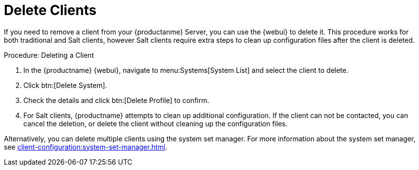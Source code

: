 [[delete.clients]]
= Delete Clients

If you need to remove a client from your {productanme} Server, you can use the {webui} to delete it.
This procedure works for both traditional and Salt clients, however Salt clients require extra steps to clean up configuration files after the client is deleted.



.Procedure: Deleting a Client
. In the {productname} {webui}, navigate to menu:Systems[System List] and select the client to delete.
. Click btn:[Delete System].
. Check the details and click btn:[Delete Profile] to confirm.
. For Salt clients, {productname} attempts to clean up additional configuration.
  If the client can not be contacted, you can cancel the deletion, or delete the client without cleaning up the configuration files.


Alternatively, you can delete multiple clients using the system set manager.
For more information about the system set manager, see xref:client-configuration:system-set-manager.adoc[].
